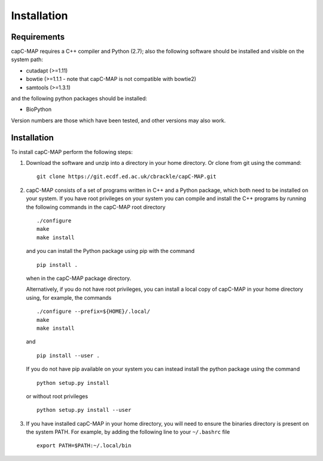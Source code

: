 
Installation
============


Requirements
************

capC-MAP requires a C++ compiler and Python (2.7); also the following software should be installed and visible on the system path:

-  cutadapt (>=1.11)

-  bowtie (>=1.1.1 - note that capC-MAP is not compatible with bowtie2)

-  samtools (>=1.3.1)

and the following python packages should be installed:

-  BioPython

Version numbers are those which have been tested, and other versions may also work.


Installation
************

To install capC-MAP perform the following steps:

1. Download the software and unzip into a directory in your home directory.
   Or clone from git using the command:
   ::

     git clone https://git.ecdf.ed.ac.uk/cbrackle/capC-MAP.git
    

2. capC-MAP consists of a set of programs written in C++ and a Python package, 
   which both need to be installed on your system. If you have root privileges 
   on your system you can compile and install the C++ programs by running the 
   following commands in the capC-MAP root directory
   ::

     ./configure
     make
     make install
     
   and you can install the Python package using pip with the command
   ::

      pip install .

   when in the capC-MAP package directory.

   Alternatively, if you do not have root privileges, you can install a local 
   copy of capC-MAP in your home directory using, for example, the commands
   ::

      ./configure --prefix=${HOME}/.local/
      make
      make install

   and
   ::

      pip install --user .

   If you do not have pip available on your system you can instead install the 
   python package using the command
   ::

      python setup.py install 

   or without root privileges
   ::

      python setup.py install --user


3. If you have installed capC-MAP in your home directory, you will need to 
   ensure the binaries directory is present on the system PATH. For example, 
   by adding the following line to your ``~/.bashrc`` file
   ::

     export PATH=$PATH:~/.local/bin
